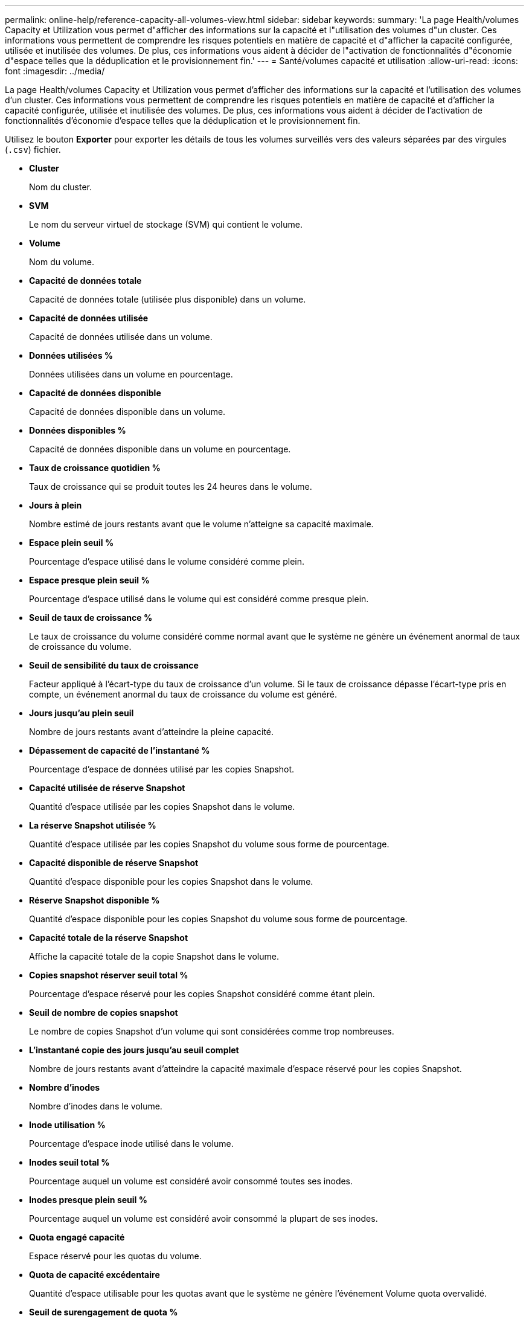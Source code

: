 ---
permalink: online-help/reference-capacity-all-volumes-view.html 
sidebar: sidebar 
keywords:  
summary: 'La page Health/volumes Capacity et Utilization vous permet d"afficher des informations sur la capacité et l"utilisation des volumes d"un cluster. Ces informations vous permettent de comprendre les risques potentiels en matière de capacité et d"afficher la capacité configurée, utilisée et inutilisée des volumes. De plus, ces informations vous aident à décider de l"activation de fonctionnalités d"économie d"espace telles que la déduplication et le provisionnement fin.' 
---
= Santé/volumes capacité et utilisation
:allow-uri-read: 
:icons: font
:imagesdir: ../media/


[role="lead"]
La page Health/volumes Capacity et Utilization vous permet d'afficher des informations sur la capacité et l'utilisation des volumes d'un cluster. Ces informations vous permettent de comprendre les risques potentiels en matière de capacité et d'afficher la capacité configurée, utilisée et inutilisée des volumes. De plus, ces informations vous aident à décider de l'activation de fonctionnalités d'économie d'espace telles que la déduplication et le provisionnement fin.

Utilisez le bouton *Exporter* pour exporter les détails de tous les volumes surveillés vers des valeurs séparées par des virgules (`.csv`) fichier.

* *Cluster*
+
Nom du cluster.

* *SVM*
+
Le nom du serveur virtuel de stockage (SVM) qui contient le volume.

* *Volume*
+
Nom du volume.

* *Capacité de données totale*
+
Capacité de données totale (utilisée plus disponible) dans un volume.

* *Capacité de données utilisée*
+
Capacité de données utilisée dans un volume.

* *Données utilisées %*
+
Données utilisées dans un volume en pourcentage.

* *Capacité de données disponible*
+
Capacité de données disponible dans un volume.

* *Données disponibles %*
+
Capacité de données disponible dans un volume en pourcentage.

* *Taux de croissance quotidien %*
+
Taux de croissance qui se produit toutes les 24 heures dans le volume.

* *Jours à plein*
+
Nombre estimé de jours restants avant que le volume n'atteigne sa capacité maximale.

* *Espace plein seuil %*
+
Pourcentage d'espace utilisé dans le volume considéré comme plein.

* *Espace presque plein seuil %*
+
Pourcentage d'espace utilisé dans le volume qui est considéré comme presque plein.

* *Seuil de taux de croissance %*
+
Le taux de croissance du volume considéré comme normal avant que le système ne génère un événement anormal de taux de croissance du volume.

* *Seuil de sensibilité du taux de croissance*
+
Facteur appliqué à l'écart-type du taux de croissance d'un volume. Si le taux de croissance dépasse l'écart-type pris en compte, un événement anormal du taux de croissance du volume est généré.

* *Jours jusqu'au plein seuil*
+
Nombre de jours restants avant d'atteindre la pleine capacité.

* *Dépassement de capacité de l'instantané %*
+
Pourcentage d'espace de données utilisé par les copies Snapshot.

* *Capacité utilisée de réserve Snapshot*
+
Quantité d'espace utilisée par les copies Snapshot dans le volume.

* *La réserve Snapshot utilisée %*
+
Quantité d'espace utilisée par les copies Snapshot du volume sous forme de pourcentage.

* *Capacité disponible de réserve Snapshot*
+
Quantité d'espace disponible pour les copies Snapshot dans le volume.

* *Réserve Snapshot disponible %*
+
Quantité d'espace disponible pour les copies Snapshot du volume sous forme de pourcentage.

* *Capacité totale de la réserve Snapshot*
+
Affiche la capacité totale de la copie Snapshot dans le volume.

* *Copies snapshot réserver seuil total %*
+
Pourcentage d'espace réservé pour les copies Snapshot considéré comme étant plein.

* *Seuil de nombre de copies snapshot*
+
Le nombre de copies Snapshot d'un volume qui sont considérées comme trop nombreuses.

* *L'instantané copie des jours jusqu'au seuil complet*
+
Nombre de jours restants avant d'atteindre la capacité maximale d'espace réservé pour les copies Snapshot.

* *Nombre d'inodes*
+
Nombre d'inodes dans le volume.

* *Inode utilisation %*
+
Pourcentage d'espace inode utilisé dans le volume.

* *Inodes seuil total %*
+
Pourcentage auquel un volume est considéré avoir consommé toutes ses inodes.

* *Inodes presque plein seuil %*
+
Pourcentage auquel un volume est considéré avoir consommé la plupart de ses inodes.

* *Quota engagé capacité*
+
Espace réservé pour les quotas du volume.

* *Quota de capacité excédentaire*
+
Quantité d'espace utilisable pour les quotas avant que le système ne génère l'événement Volume quota overvalidé.

* *Seuil de surengagement de quota %*
+
Le pourcentage auquel l'espace utilisé pour les quotas sur le volume est considéré comme surestimé.

* *Quota presque dépassé seuil %*
+
Le pourcentage auquel l'espace utilisé pour les quotas sur le volume est considéré comme presque surengagé.

* *Instantané de suppression automatique*
+
Indique si la suppression automatique des copies Snapshot est activée ou désactivée.

* *Déduplication*
+
Activation/désactivation de la déduplication pour le volume.

* *Gain d'espace lié à la déduplication*
+
Quantité d'espace économisée sur un volume grâce à la déduplication.

* *Compression*
+
Indique si la compression est activée ou désactivée pour le volume.

* *Gain d'espace de compression*
+
Quantité d'espace économisé dans un volume grâce à la compression.

* *Politique de mise en cache*
+
Stratégie de mise en cache associée au volume sélectionné.

+
La politique fournit des informations sur la mise en cache de Flash Pool pour le volume. Pour plus d'informations sur les règles de mise en cache, consultez la page d'inventaire Santé/volumes.

* *Priorité de conservation du cache*
+
Priorité utilisée pour conserver les pools mis en cache.

* *Provisionnement fin*
+
Indique si la garantie d'espace est définie pour le volume sélectionné. Les valeurs valides sont Oui et non

* *Croissance automatique*
+
Indique si la taille du volume augmente automatiquement lorsqu'il manque d'espace.

* *Garantie d'espace*
+
Option de garantie du stockage associée au volume.

* *Rôle de protection*
+
Rôle de protection défini pour le volume.

* *État*
+
État du volume en cours d'exportation.

* *Type SnapLock*
+
Indique si le volume est un volume SnapLock ou non SnapLock.

* *SnapLock Date d'expiration*
+
Date d'expiration du SnapLock.

* *Politique de hiérarchisation*
+
Règle de Tiering définie pour le volume. Valide lorsqu'il est déployé uniquement sur des agrégats compatibles FabricPool.


